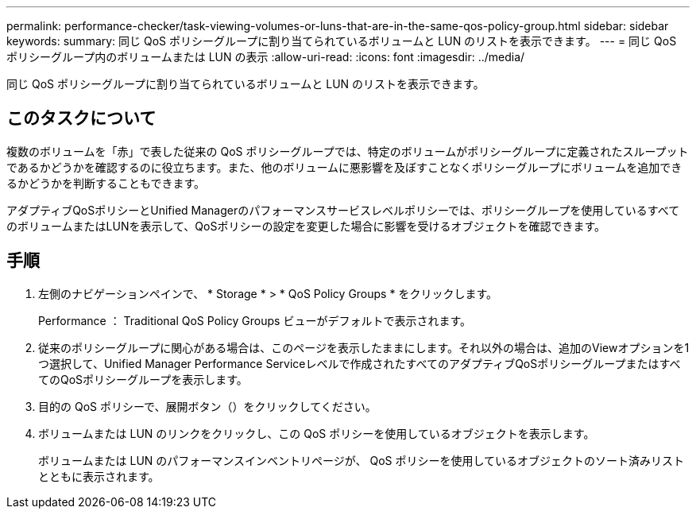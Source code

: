 ---
permalink: performance-checker/task-viewing-volumes-or-luns-that-are-in-the-same-qos-policy-group.html 
sidebar: sidebar 
keywords:  
summary: 同じ QoS ポリシーグループに割り当てられているボリュームと LUN のリストを表示できます。 
---
= 同じ QoS ポリシーグループ内のボリュームまたは LUN の表示
:allow-uri-read: 
:icons: font
:imagesdir: ../media/


[role="lead"]
同じ QoS ポリシーグループに割り当てられているボリュームと LUN のリストを表示できます。



== このタスクについて

複数のボリュームを「赤」で表した従来の QoS ポリシーグループでは、特定のボリュームがポリシーグループに定義されたスループットであるかどうかを確認するのに役立ちます。また、他のボリュームに悪影響を及ぼすことなくポリシーグループにボリュームを追加できるかどうかを判断することもできます。

アダプティブQoSポリシーとUnified Managerのパフォーマンスサービスレベルポリシーでは、ポリシーグループを使用しているすべてのボリュームまたはLUNを表示して、QoSポリシーの設定を変更した場合に影響を受けるオブジェクトを確認できます。



== 手順

. 左側のナビゲーションペインで、 * Storage * > * QoS Policy Groups * をクリックします。
+
Performance ： Traditional QoS Policy Groups ビューがデフォルトで表示されます。

. 従来のポリシーグループに関心がある場合は、このページを表示したままにします。それ以外の場合は、追加のViewオプションを1つ選択して、Unified Manager Performance Serviceレベルで作成されたすべてのアダプティブQoSポリシーグループまたはすべてのQoSポリシーグループを表示します。
. 目的の QoS ポリシーで、展開ボタン（image:../media/chevron-down.gif[""]）をクリックしてください。image:../media/adaptive-qos-expanded.gif[""]
. ボリュームまたは LUN のリンクをクリックし、この QoS ポリシーを使用しているオブジェクトを表示します。
+
ボリュームまたは LUN のパフォーマンスインベントリページが、 QoS ポリシーを使用しているオブジェクトのソート済みリストとともに表示されます。


